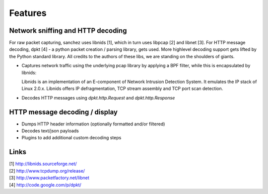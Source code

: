 Features
========


Network sniffing and HTTP decoding
----------------------------------

For raw packet capturing, sanchez uses libnids [1], which in turn uses libpcap [2] and libnet [3].
For HTTP message decoding, dpkt [4] - a python packet creation / parsing library, gets used.
More highlevel decoding support gets lifted by the Python standard library.
All credits to the authors of these libs, we are standing on the shoulders of giants.

- Captures network traffic using the underlying pcap library by applying a BPF filter,
  while this is encapsulated by libnids:

  Libnids is an implementation of an E-component of Network Intrusion Detection System.
  It emulates the IP stack of Linux 2.0.x. Libnids offers IP defragmentation, TCP stream
  assembly and TCP port scan detection.

- Decodes HTTP messages using `dpkt.http.Request` and `dpkt.http.Response`


HTTP message decoding / display
-------------------------------

- Dumps HTTP header information (optionally formatted and/or filtered)
- Decodes text/json payloads
- Plugins to add additional custom decoding steps



Links
-----

| [1] http://libnids.sourceforge.net/
| [2] http://www.tcpdump.org/release/
| [3] http://www.packetfactory.net/libnet
| [4] http://code.google.com/p/dpkt/
